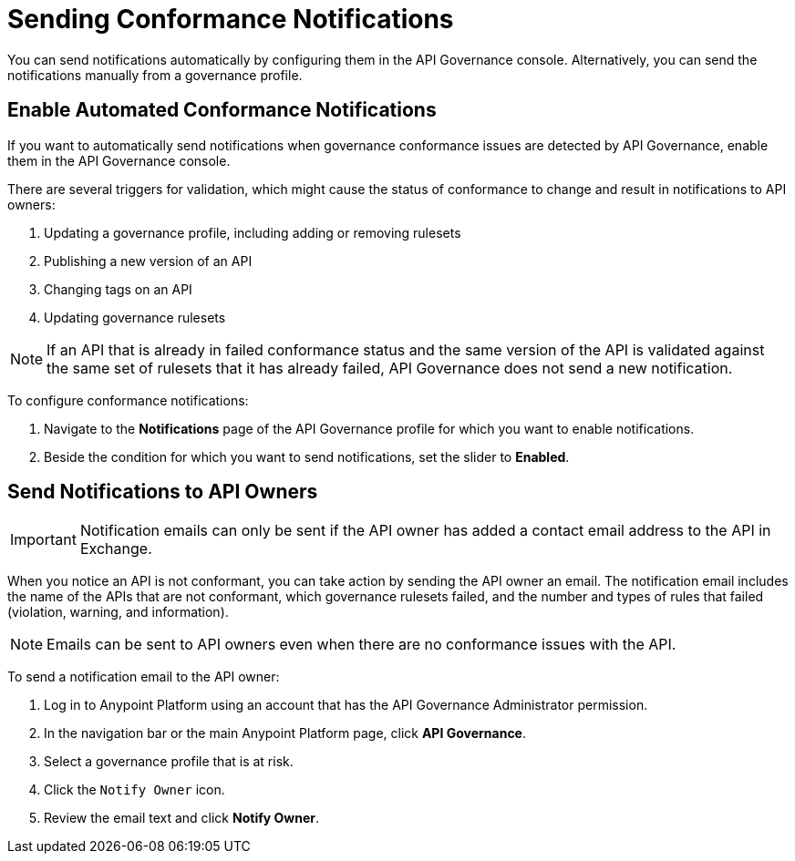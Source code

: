 = Sending Conformance Notifications

You can send notifications automatically by configuring them in the API Governance console. Alternatively, you can send the notifications manually from a governance profile.

== Enable Automated Conformance Notifications

If you want to automatically send notifications when governance conformance issues are detected by API Governance, enable them in the API Governance console. 

//You configure the notifications based on conditions, and when conformance validation issues are triggered, the notifications are automatically sent. 

There are several triggers for validation, which might cause the status of conformance to change and result in notifications to API owners: 

. Updating a governance profile, including adding or removing rulesets 
. Publishing a new version of an API 
. Changing tags on an API 
. Updating governance rulesets 

NOTE: If an API that is already in failed conformance status and the same version of the API is validated against the same set of rulesets that it has already failed, API Governance does not send a new notification. 

To configure conformance notifications:

. Navigate to the *Notifications* page of the API Governance profile for which you want to enable notifications.
. Beside the condition for which you want to send notifications, set the slider to *Enabled*.

== Send Notifications to API Owners

IMPORTANT: Notification emails can only be sent if the API owner has added a contact email address
to the API in Exchange. 

When you notice an API is not conformant, you can take action by sending the API owner an email.
The notification email includes the name of the APIs that are not conformant, which governance rulesets
failed, and the number and types of rules that failed (violation, warning, and information). 

NOTE: Emails can be sent to API owners even when there are no conformance issues with the API. 

To send a notification email to the API owner: 

. Log in to Anypoint Platform using an account that has the API Governance Administrator permission.
. In the navigation bar or the main Anypoint Platform page, click *API Governance*.
. Select a governance profile that is at risk. 
. Click the `Notify Owner` icon.
. Review the email text and click *Notify Owner*.